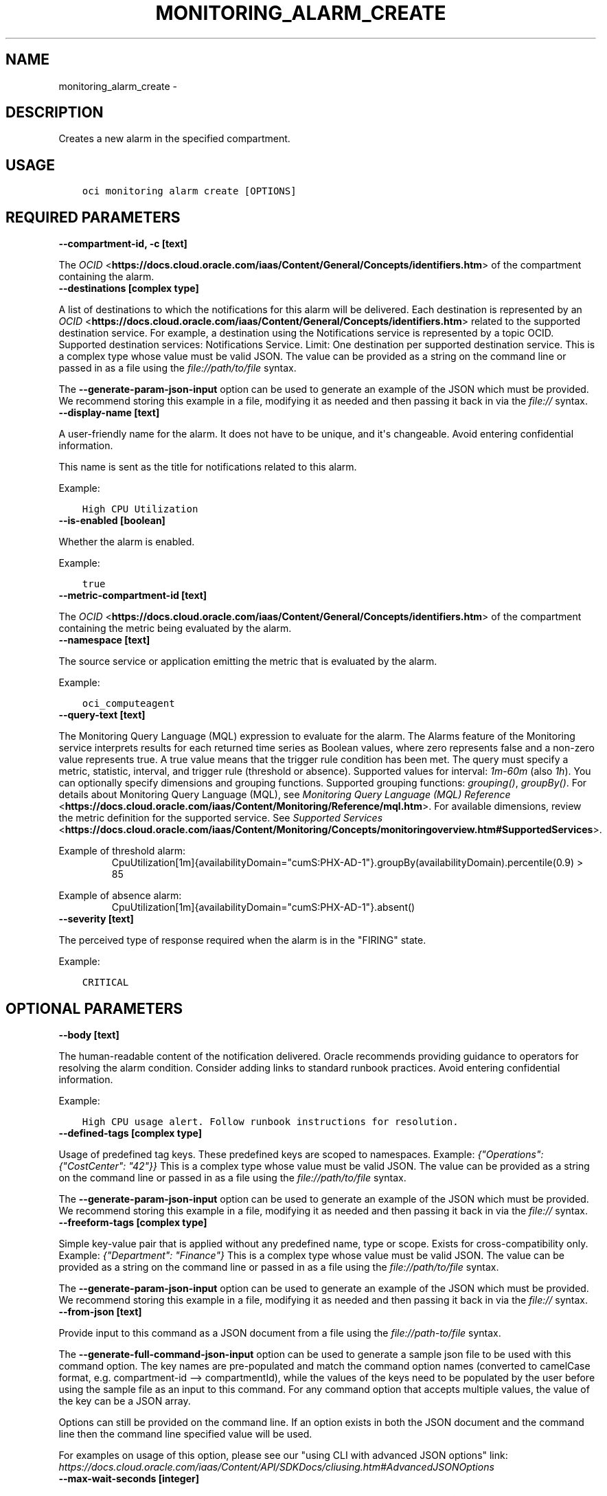 .\" Man page generated from reStructuredText.
.
.TH "MONITORING_ALARM_CREATE" "1" "Jul 27, 2020" "2.12.5" "OCI CLI Command Reference"
.SH NAME
monitoring_alarm_create \- 
.
.nr rst2man-indent-level 0
.
.de1 rstReportMargin
\\$1 \\n[an-margin]
level \\n[rst2man-indent-level]
level margin: \\n[rst2man-indent\\n[rst2man-indent-level]]
-
\\n[rst2man-indent0]
\\n[rst2man-indent1]
\\n[rst2man-indent2]
..
.de1 INDENT
.\" .rstReportMargin pre:
. RS \\$1
. nr rst2man-indent\\n[rst2man-indent-level] \\n[an-margin]
. nr rst2man-indent-level +1
.\" .rstReportMargin post:
..
.de UNINDENT
. RE
.\" indent \\n[an-margin]
.\" old: \\n[rst2man-indent\\n[rst2man-indent-level]]
.nr rst2man-indent-level -1
.\" new: \\n[rst2man-indent\\n[rst2man-indent-level]]
.in \\n[rst2man-indent\\n[rst2man-indent-level]]u
..
.SH DESCRIPTION
.sp
Creates a new alarm in the specified compartment.
.SH USAGE
.INDENT 0.0
.INDENT 3.5
.sp
.nf
.ft C
oci monitoring alarm create [OPTIONS]
.ft P
.fi
.UNINDENT
.UNINDENT
.SH REQUIRED PARAMETERS
.INDENT 0.0
.TP
.B \-\-compartment\-id, \-c [text]
.UNINDENT
.sp
The \fI\%OCID\fP <\fBhttps://docs.cloud.oracle.com/iaas/Content/General/Concepts/identifiers.htm\fP> of the compartment containing the alarm.
.INDENT 0.0
.TP
.B \-\-destinations [complex type]
.UNINDENT
.sp
A list of destinations to which the notifications for this alarm will be delivered. Each destination is represented by an \fI\%OCID\fP <\fBhttps://docs.cloud.oracle.com/iaas/Content/General/Concepts/identifiers.htm\fP> related to the supported destination service. For example, a destination using the Notifications service is represented by a topic OCID. Supported destination services: Notifications Service. Limit: One destination per supported destination service.
This is a complex type whose value must be valid JSON. The value can be provided as a string on the command line or passed in as a file using
the \fI\%file://path/to/file\fP syntax.
.sp
The \fB\-\-generate\-param\-json\-input\fP option can be used to generate an example of the JSON which must be provided. We recommend storing this example
in a file, modifying it as needed and then passing it back in via the \fI\%file://\fP syntax.
.INDENT 0.0
.TP
.B \-\-display\-name [text]
.UNINDENT
.sp
A user\-friendly name for the alarm. It does not have to be unique, and it\(aqs changeable. Avoid entering confidential information.
.sp
This name is sent as the title for notifications related to this alarm.
.sp
Example:
.INDENT 0.0
.INDENT 3.5
.sp
.nf
.ft C
High CPU Utilization
.ft P
.fi
.UNINDENT
.UNINDENT
.INDENT 0.0
.TP
.B \-\-is\-enabled [boolean]
.UNINDENT
.sp
Whether the alarm is enabled.
.sp
Example:
.INDENT 0.0
.INDENT 3.5
.sp
.nf
.ft C
true
.ft P
.fi
.UNINDENT
.UNINDENT
.INDENT 0.0
.TP
.B \-\-metric\-compartment\-id [text]
.UNINDENT
.sp
The \fI\%OCID\fP <\fBhttps://docs.cloud.oracle.com/iaas/Content/General/Concepts/identifiers.htm\fP> of the compartment containing the metric being evaluated by the alarm.
.INDENT 0.0
.TP
.B \-\-namespace [text]
.UNINDENT
.sp
The source service or application emitting the metric that is evaluated by the alarm.
.sp
Example:
.INDENT 0.0
.INDENT 3.5
.sp
.nf
.ft C
oci_computeagent
.ft P
.fi
.UNINDENT
.UNINDENT
.INDENT 0.0
.TP
.B \-\-query\-text [text]
.UNINDENT
.sp
The Monitoring Query Language (MQL) expression to evaluate for the alarm. The Alarms feature of the Monitoring service interprets results for each returned time series as Boolean values, where zero represents false and a non\-zero value represents true. A true value means that the trigger rule condition has been met. The query must specify a metric, statistic, interval, and trigger rule (threshold or absence). Supported values for interval: \fI1m\fP\-\fI60m\fP (also \fI1h\fP). You can optionally specify dimensions and grouping functions. Supported grouping functions: \fIgrouping()\fP, \fIgroupBy()\fP\&. For details about Monitoring Query Language (MQL), see \fI\%Monitoring Query Language (MQL) Reference\fP <\fBhttps://docs.cloud.oracle.com/iaas/Content/Monitoring/Reference/mql.htm\fP>\&. For available dimensions, review the metric definition for the supported service. See \fI\%Supported Services\fP <\fBhttps://docs.cloud.oracle.com/iaas/Content/Monitoring/Concepts/monitoringoverview.htm#SupportedServices\fP>\&.
.sp
Example of threshold alarm:
.INDENT 0.0
.INDENT 3.5
.INDENT 0.0
.INDENT 3.5
CpuUtilization[1m]{availabilityDomain="cumS:PHX\-AD\-1"}.groupBy(availabilityDomain).percentile(0.9) > 85
.UNINDENT
.UNINDENT
.UNINDENT
.UNINDENT
.sp
Example of absence alarm:
.INDENT 0.0
.INDENT 3.5
.INDENT 0.0
.INDENT 3.5
CpuUtilization[1m]{availabilityDomain="cumS:PHX\-AD\-1"}.absent()
.UNINDENT
.UNINDENT
.UNINDENT
.UNINDENT
.INDENT 0.0
.TP
.B \-\-severity [text]
.UNINDENT
.sp
The perceived type of response required when the alarm is in the "FIRING" state.
.sp
Example:
.INDENT 0.0
.INDENT 3.5
.sp
.nf
.ft C
CRITICAL
.ft P
.fi
.UNINDENT
.UNINDENT
.SH OPTIONAL PARAMETERS
.INDENT 0.0
.TP
.B \-\-body [text]
.UNINDENT
.sp
The human\-readable content of the notification delivered. Oracle recommends providing guidance to operators for resolving the alarm condition. Consider adding links to standard runbook practices. Avoid entering confidential information.
.sp
Example:
.INDENT 0.0
.INDENT 3.5
.sp
.nf
.ft C
High CPU usage alert. Follow runbook instructions for resolution.
.ft P
.fi
.UNINDENT
.UNINDENT
.INDENT 0.0
.TP
.B \-\-defined\-tags [complex type]
.UNINDENT
.sp
Usage of predefined tag keys. These predefined keys are scoped to namespaces. Example: \fI{"Operations": {"CostCenter": "42"}}\fP
This is a complex type whose value must be valid JSON. The value can be provided as a string on the command line or passed in as a file using
the \fI\%file://path/to/file\fP syntax.
.sp
The \fB\-\-generate\-param\-json\-input\fP option can be used to generate an example of the JSON which must be provided. We recommend storing this example
in a file, modifying it as needed and then passing it back in via the \fI\%file://\fP syntax.
.INDENT 0.0
.TP
.B \-\-freeform\-tags [complex type]
.UNINDENT
.sp
Simple key\-value pair that is applied without any predefined name, type or scope. Exists for cross\-compatibility only. Example: \fI{"Department": "Finance"}\fP
This is a complex type whose value must be valid JSON. The value can be provided as a string on the command line or passed in as a file using
the \fI\%file://path/to/file\fP syntax.
.sp
The \fB\-\-generate\-param\-json\-input\fP option can be used to generate an example of the JSON which must be provided. We recommend storing this example
in a file, modifying it as needed and then passing it back in via the \fI\%file://\fP syntax.
.INDENT 0.0
.TP
.B \-\-from\-json [text]
.UNINDENT
.sp
Provide input to this command as a JSON document from a file using the \fI\%file://path\-to/file\fP syntax.
.sp
The \fB\-\-generate\-full\-command\-json\-input\fP option can be used to generate a sample json file to be used with this command option. The key names are pre\-populated and match the command option names (converted to camelCase format, e.g. compartment\-id \-\-> compartmentId), while the values of the keys need to be populated by the user before using the sample file as an input to this command. For any command option that accepts multiple values, the value of the key can be a JSON array.
.sp
Options can still be provided on the command line. If an option exists in both the JSON document and the command line then the command line specified value will be used.
.sp
For examples on usage of this option, please see our "using CLI with advanced JSON options" link: \fI\%https://docs.cloud.oracle.com/iaas/Content/API/SDKDocs/cliusing.htm#AdvancedJSONOptions\fP
.INDENT 0.0
.TP
.B \-\-max\-wait\-seconds [integer]
.UNINDENT
.sp
The maximum time to wait for the resource to reach the lifecycle state defined by \fB\-\-wait\-for\-state\fP\&. Defaults to 1200 seconds.
.INDENT 0.0
.TP
.B \-\-metric\-compartment\-id\-in\-subtree [boolean]
.UNINDENT
.sp
When true, the alarm evaluates metrics from all compartments and subcompartments. The parameter can only be set to true when metricCompartmentId is the tenancy OCID (the tenancy is the root compartment). A true value requires the user to have tenancy\-level permissions. If this requirement is not met, then the call is rejected. When false, the alarm evaluates metrics from only the compartment specified in metricCompartmentId. Default is false.
.sp
Example:
.INDENT 0.0
.INDENT 3.5
.sp
.nf
.ft C
true
.ft P
.fi
.UNINDENT
.UNINDENT
.INDENT 0.0
.TP
.B \-\-pending\-duration [text]
.UNINDENT
.sp
The period of time that the condition defined in the alarm must persist before the alarm state changes from "OK" to "FIRING". For example, a value of 5 minutes means that the alarm must persist in breaching the condition for five minutes before the alarm updates its state to "FIRING".
.sp
The duration is specified as a string in ISO 8601 format (\fIPT10M\fP for ten minutes or \fIPT1H\fP for one hour). Minimum: PT1M. Maximum: PT1H. Default: PT1M.
.sp
Under the default value of PT1M, the first evaluation that breaches the alarm updates the state to "FIRING".
.sp
The alarm updates its status to "OK" when the breaching condition has been clear for the most recent minute.
.sp
Example:
.INDENT 0.0
.INDENT 3.5
.sp
.nf
.ft C
PT5M
.ft P
.fi
.UNINDENT
.UNINDENT
.INDENT 0.0
.TP
.B \-\-repeat\-notification\-duration [text]
.UNINDENT
.sp
The frequency at which notifications are re\-submitted, if the alarm keeps firing without interruption. Format defined by ISO 8601. For example, \fIPT4H\fP indicates four hours. Minimum: PT1M. Maximum: P30D.
.sp
Default value: null (notifications are not re\-submitted).
.sp
Example:
.INDENT 0.0
.INDENT 3.5
.sp
.nf
.ft C
PT2H
.ft P
.fi
.UNINDENT
.UNINDENT
.INDENT 0.0
.TP
.B \-\-resolution [text]
.UNINDENT
.sp
The time between calculated aggregation windows for the alarm. Supported value: \fI1m\fP
.INDENT 0.0
.TP
.B \-\-resource\-group [text]
.UNINDENT
.sp
Resource group that you want to use as a filter. The alarm retrieves metric data associated with the specified resource group only. Only one resource group can be applied per metric. A valid resourceGroup value starts with an alphabetical character and includes only alphanumeric characters, periods (.), underscores (_), hyphens (\-), and dollar signs ($). Avoid entering confidential information.
.sp
Example:
.INDENT 0.0
.INDENT 3.5
.sp
.nf
.ft C
frontend\-fleet
.ft P
.fi
.UNINDENT
.UNINDENT
.INDENT 0.0
.TP
.B \-\-suppression [complex type]
.UNINDENT
.sp
The configuration details for suppressing an alarm.
This is a complex type whose value must be valid JSON. The value can be provided as a string on the command line or passed in as a file using
the \fI\%file://path/to/file\fP syntax.
.sp
The \fB\-\-generate\-param\-json\-input\fP option can be used to generate an example of the JSON which must be provided. We recommend storing this example
in a file, modifying it as needed and then passing it back in via the \fI\%file://\fP syntax.
.INDENT 0.0
.TP
.B \-\-wait\-for\-state [text]
.UNINDENT
.sp
This operation creates, modifies or deletes a resource that has a defined lifecycle state. Specify this option to perform the action and then wait until the resource reaches a given lifecycle state. Multiple states can be specified, returning on the first state. For example, \fB\-\-wait\-for\-state\fP SUCCEEDED \fB\-\-wait\-for\-state\fP FAILED would return on whichever lifecycle state is reached first. If timeout is reached, a return code of 2 is returned. For any other error, a return code of 1 is returned.
.sp
Accepted values are:
.INDENT 0.0
.INDENT 3.5
.sp
.nf
.ft C
ACTIVE, DELETED, DELETING
.ft P
.fi
.UNINDENT
.UNINDENT
.INDENT 0.0
.TP
.B \-\-wait\-interval\-seconds [integer]
.UNINDENT
.sp
Check every \fB\-\-wait\-interval\-seconds\fP to see whether the resource to see if it has reached the lifecycle state defined by \fB\-\-wait\-for\-state\fP\&. Defaults to 30 seconds.
.SH GLOBAL PARAMETERS
.sp
Use \fBoci \-\-help\fP for help on global parameters.
.sp
\fB\-\-auth\fP, \fB\-\-cert\-bundle\fP, \fB\-\-cli\-rc\-file\fP, \fB\-\-config\-file\fP, \fB\-\-debug\fP, \fB\-\-defaults\-file\fP, \fB\-\-endpoint\fP, \fB\-\-generate\-full\-command\-json\-input\fP, \fB\-\-generate\-param\-json\-input\fP, \fB\-\-help\fP, \fB\-\-no\-retry\fP, \fB\-\-opc\-client\-request\-id\fP, \fB\-\-opc\-request\-id\fP, \fB\-\-output\fP, \fB\-\-profile\fP, \fB\-\-query\fP, \fB\-\-raw\-output\fP, \fB\-\-region\fP, \fB\-\-request\-id\fP, \fB\-\-version\fP, \fB\-?\fP, \fB\-d\fP, \fB\-h\fP, \fB\-v\fP
.SH AUTHOR
Oracle
.SH COPYRIGHT
2016, 2020, Oracle
.\" Generated by docutils manpage writer.
.
